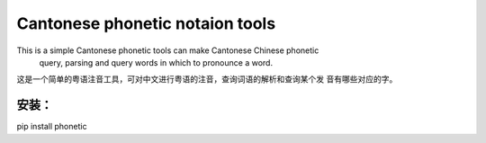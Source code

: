Cantonese phonetic notaion tools
=======================

This is a simple Cantonese phonetic tools can make Cantonese Chinese phonetic
 query, parsing and query words in which to pronounce a word.

这是一个简单的粤语注音工具，可对中文进行粤语的注音，查询词语的解析和查询某个发
音有哪些对应的字。

安装：
------
pip install phonetic
